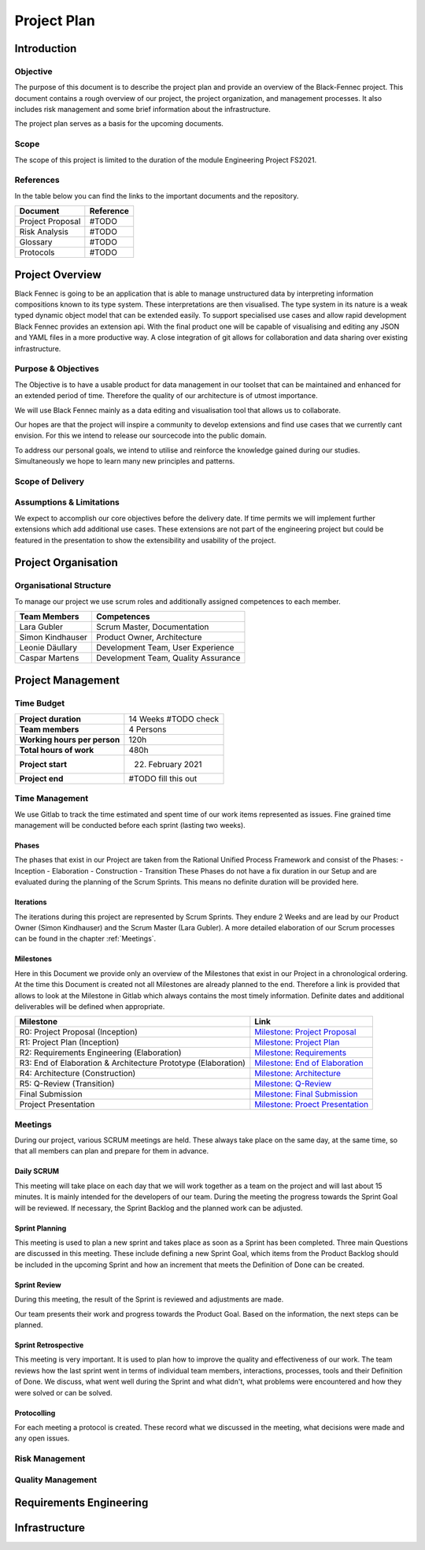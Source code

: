 Project Plan
============

Introduction
************

Objective
---------
The purpose of this document is to describe the project plan and provide an overview of the Black-Fennec project.
This document contains a rough overview of our project, the project organization, and management processes.
It also includes risk management and some brief information about the infrastructure.

The project plan serves as a basis for the upcoming documents.

Scope
-----
The scope of this project is limited to the duration of the module Engineering Project FS2021.

References
----------
In the table below you can find the links to the important documents and the repository.

+------------------------------+---------------------+
| **Document**                 | **Reference**       |
+------------------------------+---------------------+
| Project Proposal             | #TODO               |
+------------------------------+---------------------+
| Risk Analysis                | #TODO               |
+------------------------------+---------------------+
| Glossary                     | #TODO               |
+------------------------------+---------------------+
| Protocols                    | #TODO               |
+------------------------------+---------------------+


Project Overview
****************
Black Fennec is going to be an application that is able to manage unstructured data by interpreting information
compositions known to its type system. These interpretations are then visualised. The type system in its nature is a
weak typed dynamic object model that can be extended easily. To support specialised use cases and allow rapid
development Black Fennec provides an extension api. With the final product one will be capable of visualising and
editing any JSON and YAML files in a more productive way. A close integration of git allows for collaboration and data
sharing over existing infrastructure.

Purpose & Objectives
--------------------
The Objective is to have a usable product for data management in our toolset that can be maintained and enhanced for an
extended period of time. Therefore the quality of our architecture is of utmost importance.

We will use Black Fennec mainly as a data editing and visualisation tool that allows us to collaborate.

Our hopes are that the project will inspire a community to develop extensions and find use cases that we currently cant
envision. For this we intend to release our sourcecode into the public domain.

To address our personal goals, we intend to utilise and reinforce the knowledge gained during our studies.
Simultaneously we hope to learn many new principles and patterns.

Scope of Delivery
-----------------

Assumptions & Limitations
-------------------------
We expect to accomplish our core objectives before the delivery date. If time permits we will implement further
extensions which add additional use cases. These extensions are not part of the engineering project but could be
featured in the presentation to show the extensibility and usability of the project.

Project Organisation
********************

Organisational Structure
------------------------
To manage our project we use scrum roles and additionally assigned competences to each member.

================  ===================================
Team Members            Competences
================  ===================================
Lara Gubler       Scrum Master, Documentation
Simon Kindhauser  Product Owner, Architecture
Leonie Däullary   Development Team, User Experience
Caspar Martens    Development Team, Quality Assurance
================  ===================================

Project Management
******************

Time Budget
-----------
+------------------------------+---------------------+
| **Project duration**         | 14 Weeks #TODO check|
+------------------------------+---------------------+
| **Team members**             | 4 Persons           |
+------------------------------+---------------------+
| **Working hours per person** | 120h                |
+------------------------------+---------------------+
| **Total hours of work**      | 480h                |
+------------------------------+---------------------+
| **Project start**            | 22. February 2021   |
+------------------------------+---------------------+
| **Project end**              | #TODO fill this out |
+------------------------------+---------------------+

Time Management
---------------
We use Gitlab to track the time estimated and spent time of our work items represented as issues. Fine grained
time management will be conducted before each sprint (lasting two weeks).

Phases
^^^^^^
The phases that exist in our Project are taken from the Rational Unified Process Framework and consist of the Phases:
- Inception
- Elaboration
- Construction
- Transition
These Phases do not have a fix duration in our Setup and are evaluated during the planning of the Scrum Sprints. This means no definite duration will be provided here.

Iterations
^^^^^^^^^^
The iterations during this project are represented by Scrum Sprints. They endure 2 Weeks and are lead by our Product Owner (Simon Kindhauser) and the Scrum Master (Lara Gubler). A more detailed elaboration of our Scrum processes can be found in the chapter :ref:`Meetings`.

Milestones
^^^^^^^^^^

Here in this Document we provide only an overview of the Milestones that exist in our Project in a chronological ordering. At the time this Document is created not all Milestones are already planned to the end. Therefore a link is provided that allows to look at the Milestone in Gitlab which always contains the most timely information. Definite dates and additional deliverables will be defined when appropriate.

===============================================================  ==============================================================
 Milestone                                                       Link
===============================================================  ==============================================================
R0: Project Proposal (Inception)                                 `Milestone: Project Proposal <https://gitlab.ost.ch/epj/2021-FS/g01_blackfennec/black-fennec/-/milestones/8>`_
R1: Project Plan (Inception)                                     `Milestone: Project Plan <https://gitlab.ost.ch/epj/2021-FS/g01_blackfennec/black-fennec/-/milestones/1>`_
R2: Requirements Engineering (Elaboration)                       `Milestone: Requirements <https://gitlab.ost.ch/epj/2021-FS/g01_blackfennec/black-fennec/-/milestones/2>`_
R3: End of Elaboration & Architecture Prototype (Elaboration)    `Milestone: End of Elaboration <https://gitlab.ost.ch/epj/2021-FS/g01_blackfennec/black-fennec/-/milestones/3>`_
R4: Architecture (Construction)                                  `Milestone: Architecture <https://gitlab.ost.ch/epj/2021-FS/g01_blackfennec/black-fennec/-/milestones/4>`_
R5: Q-Review (Transition)                                        `Milestone: Q-Review <https://gitlab.ost.ch/epj/2021-FS/g01_blackfennec/black-fennec/-/milestones/5>`_
Final Submission                                                 `Milestone: Final Submission <https://gitlab.ost.ch/epj/2021-FS/g01_blackfennec/black-fennec/-/milestones/6>`_
Project Presentation                                             `Milestone: Proect Presentation <https://gitlab.ost.ch/epj/2021-FS/g01_blackfennec/black-fennec/-/milestones/7>`_
===============================================================  ==============================================================

Meetings
--------
During our project, various SCRUM meetings are held. These always take place on the same day, at the same time, so that
all members can plan and prepare for them in advance.

Daily SCRUM
^^^^^^^^^^^
This meeting will take place on each day that we will work together as a team on the project and will last about 15
minutes. It is mainly intended for the developers of our team.
During the meeting the progress towards the Sprint Goal will be reviewed. If necessary, the Sprint Backlog and the
planned work can be adjusted.

Sprint Planning
^^^^^^^^^^^^^^^
This meeting is used to plan a new sprint and takes place as soon as a Sprint has been completed.
Three main Questions are discussed in this meeting. These include defining a new Sprint Goal, which items from the
Product Backlog should be included in the upcoming Sprint and how an increment that meets the Definition of Done can be
created.

Sprint Review
^^^^^^^^^^^^^
During this meeting, the result of the Sprint is reviewed and adjustments are made.

Our team presents their work and progress towards the Product Goal. Based on the information, the next steps can be
planned.

Sprint Retrospective
^^^^^^^^^^^^^^^^^^^^
This meeting is very important. It is used to plan how to improve the quality and effectiveness of our work. The team
reviews how the last sprint went in terms of individual team members, interactions, processes, tools and their
Definition of Done. We discuss, what went well during the Sprint and what didn't, what problems were encountered and how
they were solved or can be solved.

Protocolling
^^^^^^^^^^^^
For each meeting a protocol is created. These record what we discussed in the meeting, what decisions were made and any
open issues.

Risk Management
---------------


Quality Management
------------------

Requirements Engineering
************************

Infrastructure
**************
